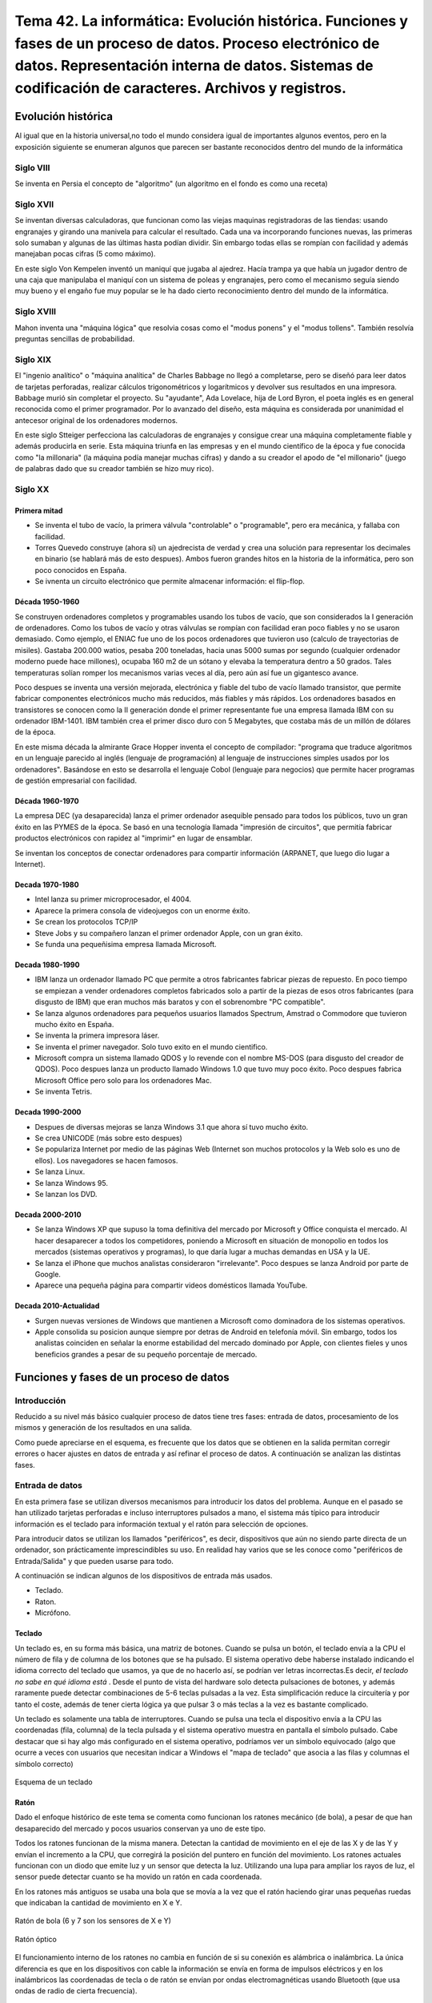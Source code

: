 ================================================================================================================================================================================================================================================
Tema 42. La informática: Evolución histórica. Funciones y fases de un proceso de datos. Proceso electrónico de datos. Representación interna de datos. Sistemas de codificación de caracteres. Archivos y registros.
================================================================================================================================================================================================================================================

Evolución histórica
=====================
Al igual que en la historia universal,no todo el mundo considera igual de importantes algunos eventos, pero en la exposición siguiente se enumeran algunos que parecen ser bastante reconocidos dentro del mundo de la informática

Siglo VIII
-------------

Se inventa en Persia el concepto de "algoritmo" (un algoritmo en el fondo es como una receta)

Siglo XVII
----------

Se inventan diversas calculadoras, que funcionan como las viejas maquinas registradoras de las tiendas: usando engranajes y girando una manivela para calcular el resultado. Cada una va incorporando funciones nuevas, las primeras solo sumaban y algunas de las últimas hasta podían dividir. Sin embargo todas ellas se rompían con facilidad y además manejaban pocas cifras (5 como máximo).

En este siglo Von Kempelen inventó un maniquí que jugaba al ajedrez. Hacía trampa ya que había un jugador dentro de una caja que manipulaba el maniquí con un sistema de poleas y engranajes, pero como el mecanismo seguía siendo muy bueno y el engaño fue muy popular se le ha dado cierto reconocimiento dentro del mundo de la informática.

Siglo XVIII
------------


Mahon inventa una "máquina lógica" que resolvia cosas como el "modus ponens" y el "modus tollens". También resolvía preguntas sencillas de probabilidad.


Siglo XIX
----------

El "ingenio analítico" o "máquina analítica" de Charles Babbage no llegó a completarse, pero se diseñó para leer datos de tarjetas perforadas, realizar cálculos trigonométricos y logarítmicos y devolver sus resultados en una impresora. Babbage murió sin completar el proyecto. Su "ayudante", Ada Lovelace, hija de Lord Byron, el poeta inglés es en general reconocida como el primer programador. Por lo avanzado del diseño, esta máquina es considerada por unanimidad el antecesor original de los ordenadores modernos.

En este siglo Stteiger perfecciona las calculadoras de engranajes y consigue crear una máquina completamente fiable y además producirla en serie. Esta máquina triunfa en las empresas y en el mundo científico de la época y fue conocida como "la millonaria" (la máquina podía manejar muchas cifras) y dando a su creador el apodo de "el millonario" (juego de palabras dado que su creador también se hizo muy rico).

Siglo XX
-----------

Primera mitad
~~~~~~~~~~~~~~~~~~~

* Se inventa el tubo de vacío, la primera válvula "controlable" o "programable", pero era mecánica,  y fallaba con facilidad.

* Torres Quevedo construye (ahora sí) un ajedrecista de verdad y crea una solución para representar los decimales en binario (se hablará más de esto despues). Ambos fueron grandes hitos en la historia de la informática, pero son poco conocidos en España.


* Se ivnenta un circuito electrónico que permite almacenar información: el flip-flop.

Década 1950-1960
~~~~~~~~~~~~~~~~~~~

Se construyen ordenadores completos y programables usando los tubos de vacío, que son considerados la I generación de ordenadores. Como los tubos de vacío y otras válvulas se rompían con facilidad eran poco fiables y no se usaron demasiado. Como ejemplo, el ENIAC fue uno de los pocos ordenadores que tuvieron uso (calculo de trayectorias de misiles). Gastaba 200.000 watios, pesaba 200 toneladas, hacia unas 5000 sumas por segundo (cualquier ordenador moderno puede hace millones), ocupaba 160 m2 de un sótano y elevaba la temperatura dentro a 50 grados. Tales temperaturas solían romper los mecanismos varias veces al día, pero aún así fue un gigantesco avance.

Poco despues se inventa una versión mejorada, electrónica y fiable del tubo de vacío llamado transistor, que permite fabricar componentes electrónicos mucho más reducidos, más fiables y más rápidos. Los ordenadores basados en transistores se conocen como la II generación donde el primer representante fue una empresa llamada IBM con su ordenador IBM-1401. IBM también crea el primer disco duro con 5 Megabytes, que costaba más de un millón de dólares de la época.


En este misma década la almirante Grace Hopper inventa el concepto de compilador: "programa que traduce algoritmos en un lenguaje parecido al inglés (lenguaje de programación) al lenguaje de instrucciones simples usados por los ordenadores". Basándose en esto se desarrolla el lenguaje Cobol (lenguaje para negocios) que permite hacer programas de gestión empresarial con facilidad.

Década 1960-1970
~~~~~~~~~~~~~~~~~~~~~
La empresa DEC (ya desaparecida) lanza el primer ordenador asequible pensado para todos los públicos, tuvo un gran éxito en las PYMES de la época. Se basó en una tecnología llamada "impresión de circuitos", que permitía fabricar productos electrónicos con rapidez al "imprimir" en lugar de ensamblar.

Se inventan los conceptos de conectar ordenadores para compartir información (ARPANET, que luego dio lugar a Internet).

Decada 1970-1980
~~~~~~~~~~~~~~~~~~~~~~~

* Intel lanza su primer microprocesador, el 4004.

* Aparece la primera consola de videojuegos con un enorme éxito.

* Se crean los protocolos TCP/IP

* Steve Jobs y su compañero lanzan el primer ordenador Apple, con un gran éxito.

* Se funda una pequeñisima empresa llamada Microsoft.

Decada 1980-1990
~~~~~~~~~~~~~~~~~~~~~

* IBM lanza un ordenador llamado PC que permite a otros fabricantes fabricar piezas de repuesto. En poco tiempo se empiezan a vender ordenadores completos fabricados solo a partir de la piezas de esos otros fabricantes (para disgusto de IBM) que eran muchos más baratos y con el sobrenombre "PC compatible".

* Se lanza algunos ordenadores para pequeños usuarios llamados Spectrum, Amstrad o Commodore que tuvieron mucho éxito en España.

* Se inventa la primera impresora láser.

* Se inventa el primer navegador. Solo tuvo exito en el mundo cientifico.

* Microsoft compra un sistema llamado QDOS y lo revende con el nombre MS-DOS (para disgusto del creador de QDOS). Poco despues lanza un producto llamado Windows 1.0 que tuvo muy poco éxito. Poco despues fabrica Microsoft Office pero solo para los ordenadores Mac.

* Se inventa Tetris.

Decada 1990-2000
~~~~~~~~~~~~~~~~~~~

* Despues de diversas mejoras se lanza Windows 3.1 que ahora sí tuvo mucho éxito.

* Se crea UNICODE (más sobre esto despues)

* Se populariza Internet por medio de las páginas Web (Internet son muchos protocolos y la Web solo es uno de ellos). Los navegadores se hacen famosos.

* Se lanza Linux.

* Se lanza Windows 95.

* Se lanzan los DVD.


Decada 2000-2010
~~~~~~~~~~~~~~~~~~~

* Se lanza Windows XP que supuso la toma definitiva del mercado por Microsoft y  Office conquista el mercado. Al hacer desaparecer a todos los competidores, poniendo a Microsoft en situación de monopolio en todos los mercados (sistemas operativos y programas), lo que daría lugar a muchas demandas en USA y la UE.

* Se lanza el iPhone que muchos analistas consideraron "irrelevante". Poco despues se lanza Android por parte de Google.

* Aparece una pequeña página para compartir videos domésticos llamada YouTube.


Decada 2010-Actualidad
~~~~~~~~~~~~~~~~~~~~~~~~~

* Surgen nuevas versiones de Windows que mantienen a Microsoft como dominadora de los sistemas operativos.

* Apple consolida su posicion aunque siempre por detras de Android en telefonía móvil. Sin embargo, todos los analistas coinciden en señalar la enorme estabilidad del mercado dominado por Apple, con clientes fieles y unos beneficios grandes a pesar de su pequeño porcentaje de mercado.




Funciones y fases de un proceso de datos
=============================================


Introducción
---------------

Reducido a su nivel más básico cualquier proceso de datos tiene tres fases: entrada de datos, procesamiento de los mismos y generación de los resultados en una salida.



   
.. blockdiag::
   :scale: 200
   
   blockdiag proceso {
    entrada         [ shape = ellipse ]
    procesamiento   [ shape = ellipse ]
    salida          [ shape = ellipse ]
    
    entrada -> procesamiento -> salida  -> entrada
   }
   
Como puede apreciarse en el esquema, es frecuente que los datos que se obtienen en la salida permitan corregir errores o hacer ajustes en datos de entrada y así refinar el proceso de datos. A continuación se analizan las distintas fases.

Entrada de datos
------------------
En esta primera fase se utilizan diversos mecanismos para introducir los datos del problema. Aunque en el pasado se han utilizado tarjetas perforadas e incluso interruptores pulsados a mano, el sistema más típico para introducir información es el teclado para información textual y el ratón para selección de opciones.


Para introducir datos se utilizan los llamados "periféricos", es decir, dispositivos que aún no siendo parte directa de un ordenador, son prácticamente imprescindibles su uso. En realidad hay varios que se les conoce como "periféricos de Entrada/Salida" y que pueden usarse para todo.

A continuación se indican algunos de los dispositivos de entrada más usados.

* Teclado.
* Raton.
* Micrófono.

Teclado
~~~~~~~~~

Un teclado es, en su forma más básica, una matriz de botones. Cuando se pulsa un botón, el teclado envía a la CPU el número de fila y de columna de los botones que se ha pulsado. El sistema operativo debe haberse instalado indicando el idioma correcto del teclado que usamos, ya que de no hacerlo así, se podrían ver letras incorrectas.Es decir, *el teclado no sabe en qué idioma está* . Desde el punto de vista del hardware solo detecta pulsaciones de botones, y además raramente puede detectar combinaciones de 5-6 teclas pulsadas a la vez. Esta simplificación reduce la circuitería y por tanto el coste, además de tener cierta lógica ya que pulsar 3 o más teclas a la vez es bastante complicado.


Un teclado es solamente una tabla de interruptores. Cuando se pulsa una tecla el dispositivo envía a la CPU las coordenadas (fila, columna) de la tecla pulsada y el sistema operativo muestra en pantalla el símbolo pulsado. Cabe destacar que si hay algo más configurado en el sistema operativo, podríamos ver un símbolo equivocado (algo que ocurre a veces con usuarios que necesitan indicar a Windows el "mapa de teclado" que asocia a las filas y columnas el símbolo correcto)

.. figure:: dibujos/esquema_teclado.jpg
   :align: center
   
   Esquema de un teclado
   
Ratón
~~~~~~~~

Dado el enfoque histórico de este tema se comenta como funcionan los ratones mecánico  (de bola), a pesar de que han desaparecido del mercado y pocos usuarios conservan ya uno de este tipo.


Todos los ratones funcionan de la misma manera. Detectan la cantidad de movimiento en el eje de las X y de las Y y envían el incremento a la CPU, que corregirá la posición del puntero en función del movimiento. Los ratones actuales funcionan con un diodo que emite luz y un sensor que detecta la luz. Utilizando una lupa para ampliar los rayos de luz, el sensor puede detectar cuanto se ha movido un ratón en cada coordenada.

En los ratones más antiguos se usaba una bola que se movía a la vez que el ratón haciendo girar unas pequeñas ruedas que indicaban la cantidad de movimiento en X e Y.

.. figure:: dibujos/ratonbola.jpg
   :align: center
   
   Ratón de bola (6 y 7 son los sensores de X e Y)
   
.. figure:: dibujos/ratonoptico.jpg
   :align: center
   
   Ratón óptico

El funcionamiento interno de los ratones no cambia en función de si su conexión es alámbrica o inalámbrica. La única diferencia es que en los dispositivos con cable la información se envía en forma de impulsos eléctricos y en los inalámbricos las coordenadas de tecla o de ratón se envían por ondas electromagnéticas usando  Bluetooth (que usa ondas de radio de cierta frecuencia).



Micrófono
~~~~~~~~~~~~~
Aunque no un dispositivo de entrada que se use de manera habitual en la gestión administrativa, no deja de ser un periférico de utilidad para la creación de elementos multimedia. Su funcionamiento puede entenderse fácilmente con el siguiente esquema


.. figure:: dibujos/microfono.jpg
   :align: center
   :scale: 75%
   
   Esquema de un micrófono
   
Un micrófono convierte las ondas sonoras en bits con un mecanismo similar al del oído humano: usando dos placas metálicas muy finas y con una separación muy pequeña. Cuando las ondas sonoras entran, golpean la placa frontal que toca otra placa metálica. Esta placa metálica cierra un circuito que permite a la electricidad circular y crear así un pequeño impulso eléctrico. 


Procesamiento de datos
--------------------------

Definiciones
~~~~~~~~~~~~~~~

Para comprender como funciona el procesamiento de datos vamos a apoyarnos en algunas definiciones.

* Algoritmo: secuencia de pasos perfectamente descrita y que permite resolver un problema. Un algoritmo no tiene por qué aplicarse solo a la informática, de hecho una receta de cocina puede considerarse un algoritmo.
* Programa: plasmado de un algoritmo en algún lenguaje de programación.

Así, por ejemplo, el algoritmo para multiplicar 42 por 16 sería algo así como:

Paso 1
#############


*Tomar el número de más a la derecha del segundo y multiplicarlo por el de más a la derecha del primero. Si no queda arriba nada por multiplicar entonces escribir el resultado y si no escribir debajo solo el último número del resultado*

+-------+-------+-------+-------+-------+
|       |       |       |  4    | **2** |
+-------+-------+-------+-------+-------+
|       |       |       |  1    | **6** |
+-------+-------+-------+-------+-------+
|       |       |       |       | **2** |
+-------+-------+-------+-------+-------+
|       |       |       |       |       |
+-------+-------+-------+-------+-------+
|       |       |       |       |       |
+-------+-------+-------+-------+-------+

Paso 2
#############

*Multiplicar el último número de abajo por el siguiente de arriba y sumar lo que nos tocaba llevarnos de la multiplicación anterior.
Si no queda arriba nada por multiplicar entonces escribir el resultado y si no escribir debajo solo el último número del resultado*

+-------+-------+-------+-------+-------+
|       |       |       |**4**  | 2     |
+-------+-------+-------+-------+-------+
|       |       |       |  1    | **6** |
+-------+-------+-------+-------+-------+
|       |       | **2** | **5** | 2     |
+-------+-------+-------+-------+-------+
|       |       |       |       |       |
+-------+-------+-------+-------+-------+
|       |       |       |       |       |
+-------+-------+-------+-------+-------+


Paso 3
#############

*Si quedan números abajo repetir los pasos 1 y 2 escribiendo los resultados desplazados una posición hacia la izquierda*


+-------+-------+-------+-------+-------+
|       |       |       |4      | 2     |
+-------+-------+-------+-------+-------+
|       |       |       |**1**  |   6   |
+-------+-------+-------+-------+-------+
|       |       |   2   |   5   | 2     |
+-------+-------+-------+-------+-------+
|       |       |   4   |   2   |       |
+-------+-------+-------+-------+-------+
|       |       |       |       |       |
+-------+-------+-------+-------+-------+

Paso 4
#############

*Cuando no queden números que multiplicar sumar los resultados parciales*


+-------+-------+-------+-------+-------+
|       |       |       |4      | 2     |
+-------+-------+-------+-------+-------+
|       |       |       |**1**  |   6   |
+-------+-------+-------+-------+-------+
|       |       |   2   |   5   | 2     |
+-------+-------+-------+-------+-------+
|       |       |   4   |   2   |       |
+-------+-------+-------+-------+-------+
|       |       | **6** | **7** | **2** |
+-------+-------+-------+-------+-------+


Ejecución de programas
~~~~~~~~~~~~~~~~~~~~~~~~~
La ejecución de programas tiene lugar dentro del **microprocesador**. Un microprocesador toma las instrucciones de un programa (que recordemos que en el fondo es un algoritmo) y las va ejecutando una por una. Dentro de un microprocesador hay en realidad muchas partes que tienen que funcionar de forma sincronizada por lo que todo microprocesador funciona con un reloj que va marcando los pasos. La cantidad de pasos que un microprocesador puede dar por segundo se mide en Hercios o Hz, de ahí el famoso concepto  "velocidad de un procesador en Mhz" (hoy ya Ghz).

Cabe destacar que en realidad no todas las operaciones tardan exactamente un paso de reloj, sino que algunas mas lenta pueden tomar varios, sin embargo, como medida de velocidad es bastante sencilla de entender para el gran público.

Sin embargo, como acelerar los componentes se ha vuelto demasido difícil, los ordenadores modernos han empezado a "juntar varios procesadores en uno" para intentar ir más deprisa. La idea es que si tenemos dos procesadores de 2 GHz en teoría "es como si tuviéramos uno de 4 GHz", aunque sincronizar ambos procesadores no es tan fácil y suele haber una ralentización adicional. Sin embargo, como progreso es muy significativo.

En suma, un microprocesador simplemente toma datos, toma instrucciones, ejecuta las mismas con los datos suministrados y devuelve resultados. Sin embargo, su enorme velocidad y otras ventajas asociadas a los sistemas informáticos han hecho que el procesamiento electrónico de datos se haya extendido a casi todos los campos.



Entrada/Salida
-------------------

Se utilizan tanto para leer datos como para entregar resultados. Los más usados son:

* Dispositivos de almacenamiento: discos duros, discos ópticos...
* Dispositivos de red: tarjetas de red, routers...


Discos duros
~~~~~~~~~~~~~

Un disco duro utiliza el magnetismo para almacenar bits. En un disco duro hay pequeños imanes que se pueden girar para hacer que almacenen datos o leer usando un imán. El siguiente diagrama muestra un ejemplo:

.. figure:: dibujos/discoduro.jpg
   :align: center
   
   Esquema de un disco duro.
   
   
Cuando deseamos leer bits, acercamos el imán.

* Si acercamos el imán y es repelido, el imán (que va conectado a una palanca) cierra un circuito y entonces tenemos un impulso eléctrico, es decir un 1.
* Si acercamos el imán y es atraído, el imán no cierra el circuito y por tanto tenemos un 0


Discos ópticos
~~~~~~~~~~~~~~~

En un disco óptico podemos grabar un 1 o un 0 enfocando un láser que hace (o no) un pequeño agujero en el disco. Si luego usamos otro láser (menos enfocado) a esos surcos pueden pasar dos cosas:

* Si nos topamos con un hueco, el láser se refleja con un ángulo en particular y alcanzará una lente lectora que al detecta la luz asume que hay un hueco y por tanto se genera un 1.
* Si no hay hueco, el láser se refleja en un ángulo distinto y no toca la lente, por lo tanto no habrá un 1, sino un 0.

Las diferencias entre CD, DVD y Blu-Ray está en la cantidad de agujeros que las tecnologías pueden meter en cada disco. A mayor densidad de agujeros, mayor capacidad, pero  también se necesitan tecnologías más complejas para leer huecos tan pequeños.

.. figure:: dibujos/cd.jpg
   :align: center
   
   Esquema de un CD
   

Tarjetas de red
~~~~~~~~~~~~~~~~~

Las tarjetas de red son dispositivos para comunicar ordenadores **con otros equipos situados geográficamente cerca**. Normalmente, en la misma sala o como mucho en el mismo edificio. Las mas usadas hoy son las de tipo Ethernet, que obligan a conectar todos los ordenadores a un dispositivo de comunicación llamado "switch". Como no todos los ordenadores pueden usar el switch a la vez, las tarjetas de red se ocupan de "repartir el acceso".


Routers
~~~~~~~~~~~~~~~~~

Los router están pensados para conectar con ordenadores **que están lejos** y por ello se encargan de una tarea que se describe en pocas palabras: *un router decide si un bloque de datos que quiere entrar puede entrar o no y decide si un bloque de datos debe salir o no*.

Resulta que:

* Un bloque de datos que quiera entrar podría ser de un atacante o podría ser la respuesta a una petición que hemos hecho (quizá una página web que hayamos solicitado)

* Un bloque de datos quizá necesite salir y encontrar el camino para llegar a un cierto equipo. Los router colaboran entre ellos para entregándose paquetes para conseguir que todos lleguen al destino correcto.



Salida de datos
-----------------------------

Los dispositivos más comunes para la salida de datos son los monitores y las impresoras.

Monitores
~~~~~~~~~~~~

Todos ellos están formados por pequeños puntos de luz llamados píxeles (que viene de PICture Cell o célula de imagen). Iluminando los puntos con distintos colores se pueden formar imágenes como muestra la figura siguiente:

.. figure:: dibujos/monitor.jpg
   :align: center
   :scale: 50%
   
   Esquema de un monitor
   
Un parámetro muy importante en los monitores es la cantidad de puntos que hay. Cuantos más puntos hay en su superficie, más pequeños son y por lo tanto más difíciles son de apreciar, lo que transmite la sensación de que la imagen se ve mejor, se dice que "tiene más definición". Esta cantidad de puntos se indica con números como "1280x1024" que significa que hay 1280 puntos contando en horizontal y 1024 en vertical, es decir, más de un millón de píxeles. Ya hay monitores (y TV) que se autodenominan "4K" y que ofrecen una resolucion (y por tanto una calidad) de unos 4000 puntos en horizontal.

Impresoras
~~~~~~~~~~~~

A día de hoy las más comúnes son de dos tipos: de chorro de tinta y láser.

* Las de chorro de tinta depositan pequeñas gotas de tinta sobre el papel. Para ello van desplazando un cartucho por encima de un papel haciendo un trazado "por líneas".
* Las láser dibujan una página entera sobre un rodillo usando primero "electrones" a modo de tinta. Luego el papel se pasa por el rodillo y los electrones se transfieren. Por último el papel se pasa cerca de una tinta y los electrones del papel "atraen la tinta al papel". Este proceso es muchísimo más rápido, pero también mas costoso, por lo que el precio de estas impresoras suele ser mayor.

En realidad el análisis de costes de las impresoras es bastante más complejo y movimientos del mercado han hecho que los precios de venta de impresoras y tintas estén bastante distorsionados.



Proceso electrónico de datos.
=============================================

En el diagrama siguiente se muestra como funciona con exactitud el procesamiento electrónico de datos. Para comprenderlo se debe tener en cuenta lo siguiente:

.. IMPORTANT::
   La tecnología de procesamiento de datos no ha avanzando tan deprisa como la tecnología de almacenamiento y es poco probable
   que se sincronicen, ya que sus objetivos no son los mismos y los costes asociados tampoco.
   
Por todo ello, todos los sistemas electrónicos de procesamiento de datos se organizan de manera similar a lo mostrado en el diagrama siguiente:


.. blockdiag::
   :scale: 200
   
   blockdiag procesoelectronico {
    orientation = portrait
    Procesador <-> "Registros\nMuy rapidos\nMuy caros" <-> "Memoria RAM\nRapida\nCara"  <-> "Memoria externa\nLenta\nBarata"
   }


* El procesador es el verdadero corazón de un ordenador. Es capaz de efectuar operaciones a velocidades muy altas, de hecho cualquier procesador relativamente moderno puede hacer **millones de sumas por segundo**.
* Los registros son un pequeño grupo de almacenes de memoria de donde el procesador toma los datos para hacer cálculos. Un registro solo puede almacenar un dato. Deberían ser tan rápidos como el procesador, pero fabricar memoria tan rápida es muy caro. Debido a esto, los ordenadores modernos tienen como mucho 128 registros.
* La memoria RAM es razonablemente rápida, pero mucho menos que el procesador. A cambio es mucho más grande y a día de hoy cualquier ordenador doméstico puede almacenar en RAM miles de millones de datos. Los datos en RAM se borran al apagar el ordenador.
* La memoria externa (normalmente discos duros) es mucho mayor que la RAM y no se borra aunque el ordenador se apague. En comparación con el procesador es muchísimo más lenta, aunque cargar un archivo de disco nos parezca rápido.

En la tabla siguiente se resumen las características de los elementos de un ordenador

+--------------+--------------+------------+-------------+
| Elemento     |  Rapidez     | Precio     | Volatilidad |
+==============+==============+============+=============+
| Procesador   | El que más   | El que más | Total       |
+--------------+--------------+------------+-------------+
|  Registros   | Muy rápidos  | Muy alto   | Total       |
+--------------+--------------+------------+-------------+
|   RAM        | Rápida       |  Alto      | Total       |
+--------------+--------------+------------+-------------+
| Externa      | Media        | Medio      | Muy baja    |
+--------------+--------------+------------+-------------+


Todo proceso electrónico de datos trabaja siempre con datos en los registros. Sin embargo, los datos pueden estar en distintas zonas del ordenador en función de las necesidades. Analicemos un ejemplo en el que un usuario desea hacer algunas operaciones con datos almacenados en una hoja de cálculo.

1. Inicialmente los datos están en el disco duro.
2. Cuando el usuario abre el fichero, el sistema operativo carga los datos en RAM.
3. Si el usuario introduce un cálculo el sistema operativo mueve los datos a los registros.
4. Con los datos en registros se hace el cálculo.
5. Los resultados se devuelven a RAM para dejar los registros libres.
6. Si el usuario desea guardar el archivo los datos de RAM se vuelcan a disco para futuros procesamientos.

Este tránsito de datos se da continuamente y sin que el usuario se dé cuenta. De esta manera, se reduce el coste de los ordenadores y la velocidad media es bastante alta. 

Representación interna de datos.
=============================================

Los ordenadores utilizan impulsos eléctricos para procesar datos. Por costumbre suele asumirse que

* Si hay un impulso eléctrico se representa con un 1.
* Si no hay impulso se utiliza un 0.

A estos valores se les llama "bit" (de Binary digIT). Basándose en bits, los ordenadores procesan y almacenan usando la base 2 (o binario) para todo. Por comodidad estos bits suelen agruparse en bloques de 8, a los que se denomina bytes. Se usa 8 porque es la potencia de 2 más cercana a 10 (que es el que usamos las personas). Evidentemente es necesario entonces codificar cualquier dato en binario, sin embargo se usan distintos sistemas: hay sistemas para números y sistemas para letras (caracteres) y aún así, hay subsistemas para números enteros frente a subsistemas para números con decimales.

.. blockdiag::
   :scale: 200
   
   blockdiag subsistemasrepresentacion{
    orientation = portrait
    "Representación" -> "Números"
    "Números" -> "Sin decimales"
    "Números" -> "Con decimales"
    "Representación" -> "Texto" [folded]
   }
   
   
Los datos pueden agruparse en unidades mayores de las cuales se indican las más usadas:

* Kilobyte o KB: equivale a 1024 bytes
* Megabyte o MB: equivale a 1024 KB, o 1024*1024 bytes.
* Gigabyte o GB: equivale a 1024MB, o 1024*1024 KB o 1024*1024*1024 bytes
* Terabyte o TB: equivale a 1024 GB.

En informática no se usa la escala decimal, sino la binaria y se eligió 1024 como "salto" por ser la potencia de 2 más cercana a 1000.

Números sin decimales
----------------------------

Hay muchos procedimientos para convertir un número a binario. Una posibilidad es tomar un número, dividirlo por 2 hasta que sea imposible seguir y luego *se toma el último cociente y todos los restos de final a principio*. Así, por ejemplo, para convertir el 241 podemos hacer esto

+----------+-------------+--------+
| Número   |  Cociente   | Resto  |
+==========+=============+========+
| 241 : 2  |    120      |   1    |
+----------+-------------+--------+
| 120 : 2  |    60       |   0    |
+----------+-------------+--------+
|  60 : 2  |   30        |   0    |
+----------+-------------+--------+
|  30 : 2  |    15       |   0    |
+----------+-------------+--------+
|  15 : 2  |    7        |   1    |
+----------+-------------+--------+
|  7 : 2   |   3         |   1    |
+----------+-------------+--------+
|  3 : 2   |   1         |   1    |
+----------+-------------+--------+
| 1 : 2    | 0           | 1      |
+----------+-------------+--------+
| 0 : 2    | No se sigue | No hay |
+----------+-------------+--------+

Así el número 241 en binario es 1111.0001 (a veces ponen puntos para separar bloques de 4 y facilitar la lectura).

A la inversa, si queremos convertir un binario en un decimal se usan las potencias de 8

+---+---+---+---+---+---+---+---+------------+
| 7 | 6 | 5 | 4 | 3 | 2 | 1 | 0 | Exponentes |
+---+---+---+---+---+---+---+---+------------+
|128| 64| 32| 16| 8 | 4 | 2 | 1 | Pot. de 2  |
+---+---+---+---+---+---+---+---+------------+
| 1 | 1 | 1 | 1 | 0 | 0 | 0 | 1 | Binario    |
+---+---+---+---+---+---+---+---+------------+

Si ahora multiplicamos los digitos binarios por las potencias y sumamos los resultados tenemos que sumar

* 128 por 1
* más 64 por 1
* más 32 por 1
* más 16 por 1
* más 1 por 1

Es decir, hay que sumar 128 + 64 + 32 + 16 + 1 que efectivamente es 241

Números con decimales
-----------------------
Un número con decimales tiene dos partes, una parte entera que se convierte como ya se ha descrito y una parte decimal que se debe convertir por separado.

Así, por ejemplo 241.61 tiene que convertirse por separado. Primero 241 y luego 0.61. Para convertir una parte fraccionaria a binario ahora se va multiplicando por 2 y tomando por separado la parte entera y la decimal. La entera siempre será 1 o 0 y se apartará a un lado, mientras que la fraccionaria se sigue multiplicando.

* 0.61 * 2 = 1.22 Se toma el 1 y se separa el 0.22
* 0.22 * 2 = 0.44 Se toma el 0 y se separa el 0.44
* 0.44 * 2 = 0.88 Se toma el 0 y se separa el 0.88
* 0.88 * 2 = 1.76 Se toma el 1 y se separa el 0.76

Obsérvese que en realidad *podríamos seguir hasta el infinito* y es que en binario **no siempre se puede representar de manera exacta un determinado número**. Una vez hecho esto se toman los bits de principio a final (al contrario que cuando convertíamos la parte entera)

.. WARNING::
   En informática no siempre es posible representar todos los números decimales, por lo que solemos conformarnos con aproximaciones. Se han desarrollado mecanismos de codificación basados en binario que pueden representar varios decimales con exactitud pero a partir de cierto punto se asume que hay errores.
   
Si ahora tomamos el número decimal original que era 241.061 entonces la representación será 1111.0001'1001 (hemos usado el punto como separador y la coma como separador de decimales). Si se desea reconvertir una parte binaria fraccionaria a decimal fraccionario ahora se usan potencias negativas.

.. code-block:: java

    valor = 1*(2 a la -1) + 0*(2 a la -2) + 0*(2 a la -3) + 1*(2 a la -4)
    
Es decir 1*0.5 + 1*0.125 o 0.5+0.0625 = 0.5625 y nuestro número almacenado en realidad sería 241.5625


Textos
------------
En teoría el proceso sería tan sencillo como tomar las letras y asignarles a cada uno una secuencia de bits distinta, sin embargo este proceso ha evolucionado de una forma un poco tortuosa, por lo que en el apartado siguiente se discute este apartado en profundidad.




Sistemas de codificación de caracteres.
=============================================

ASCII
----------

Significa American Standard Code for Information Interchange, "Código Standard Americano para el intercambio de información.". Fue el primer estándar para la codificación de caracteres pero por desgracia solo se pensó en la codificación de caracteres del mundo anglosajón. Usaba un solo byte (que permite codificar 2 a la 8 = 256 posibles caracteres).


.. IMPORTANT::
   Con ASCII nunca se pudo escribir nada que no fuese en inglés.



Se puede ver en la figura siguiente:

.. figure:: dibujos/tablaascii.jpg
   :align: center
   
   Tabla ASCII


ANSI
-----
Para superar las limitaciones del inglés, surgió un estándar posterior que intentaba codificar muchos idiomas, por lo que en realidad no se puede hablar del "ANSI" sino de "tablas ANSI", por ejemplo existe la "tabla ANSI para el español" o la "tabla ANSI para el francés". Cada tabla tiene un número de estándar pero ANSI no pensó en todos los distintos idiomas que hay hoy en día. ANSI también usaba un solo byte.



.. figure:: dibujos/tablasansi.png
   :align: center
   
   Algunos idiomas disponibles en tablas ANSI

.. IMPORTANT::
   ANSI fue una mejora sustancial, pero la informática ya se había empezado a extender por todo el mundo y aún había
   muchos países que no disponían de un estándar para codificar sus idiomas.

Unicode
------------

Para resolver los problemas de codificación de una vez por todas y para todo el mundo se formó el consorcio UNICODE. Éste produce tablas que estandarizan todos los idiomas de la tierra e incluso algunos antiguos. Para codificar tantas posibilidades es necesario usar a veces hasta 4 bytes. Esta ampliación, que es su gran ventaja también es un inconveniente, ya que por desgracia,  existen muchos programas informáticos que asumen que los caracteres usan un solo byte y por tanto no pueden procesar ficheros almacenados usando UNICODE.

.. figure:: dibujos/idiomasunicode.png
   :align: center
   
   Algunos idiomas que se pueden codificar en UNICODE.
   
Resumen
----------

La tabla siguiente resume las principales características de los estándares de codificación.

+------------+-------------------+--------------+
| Estándar   |Soporta multiidioma| Tam. caracter|
+============+===================+==============+
|  ASCII     |     No            |   1 byte     |
+------------+-------------------+--------------+
|  ANSI      |   Parcial         |   1 byte     |
+------------+-------------------+--------------+
| Unicode    |    Sí             | 1-4 bytes    |
+------------+-------------------+--------------+



Archivos y registros.
=============================================

Un archivo es una secuencia de bytes almacenados en disco. En los archivos se guarda lo siguiente:

* Datos: la información que resulta de interés al usuario, como datos bancarios, secuencias de ventas, etc...
* Metadatos: información que necesita el sistema operativo y que en ocasiones puede resultar de utilidad al usuario: nombre del archivo, fecha de creación...


Cabe destacar que la tecnología de almacenamiento de bits es irrelevante, **lo importante es que un archivo es contenedor de información estructurada**

Se llaman "registros" a las unidades de información que componen un archivo. Así, por ejemplo si deseamos almacenar información sobre empleados tal vez se podría crear un fichero como este::
    
    José Sanchez:44:5.161.221-W
    Juan Gomez:41:5.611.215-G
    

Como puede verse, este fichero tiene dos registros. A su vez, cada uno de los registros tiene 3 campos, que parecen ser "Nombre", "Edad" y "DNI".

Organización de archivos y registros
-------------------------------------

En realidad la organización de los archivos depende mucho de las aplicaciones que los crean y procesan, siendo algunos archivos de una estructura realmente complicada. Si analizamos el ejemplo anterior es muy posible que pensemos en los registros como "filas" y en los campos como "columnas", sin embargo, el ejemplo siguiente demuestra lo contrario::

    José Sanchez
    44
    5.161.221-W
    Juan Gomez
    41
    5.611.215-G

Si se observa el fichero siguiente podremos ver que

* Sigue habiendo dos registros. Sin embargo, parece que cada registro ocupa 3 filas
* Cada registro sigue teniendo tres campos
* No hay dos filas y tampoco hay dos columnas, como tenía el fichero anterior.

El mismo fichero podría organizarse así::

    José Sanchez:44:5.161.221-W|Juan Gomez:41:5.611.215-G

Ahora parece que hay una sola fila en la que se usa como separador la barra vertical, **pero la información del fichero no ha variado, sigue teniendo dos registros con tres campos cada uno**

Como ya se ha dicho, la organización de los ficheros puede ser muy diversa, pero en los últimos años, en el mundo de la informática se ha optado por organizar los ficheros usando marcas similares a las de HTML. A este sistema se le llama XML (de eXtensible Markup Language) y un ejemplo sería este

.. code-block:: xml

    <empleados>
        <empleado>
            <nombre>José Sanchez</nombre>
            <edad>44</edad>
            <dni>5.161.221-W</dni>
        </empleado>
        <empleado>
            <nombre>Juan Gomez</nombre>
            <edad>41</edad>
            <dni>5.611.215-G</dni>
        </empleado>
    </empleados>
    
El objetivo fundamental es que sea fácil llevar información entre distintos programas, ya que ahora siempre aparecen "metadatos" que ofrecen información sobre el tipo de datos que hay, cosa que en los ficheros anterior no ocurría. Evidentemente, tiene el problema de que los ficheros tienden a ocupar más, sin embargo, dado el aumento de las capacidades de los discos y su bajada de precio hacen que este inconveniente no sea tan grave.


